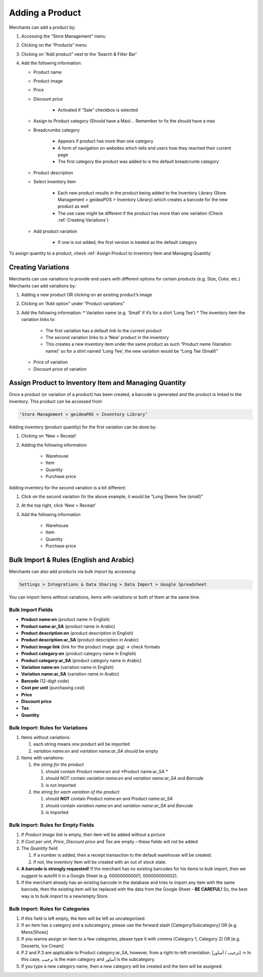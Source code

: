 
Adding a Product
================================

Merchants can add a product by:

#. Accessing the “Store Management” menu
#. Clicking on the “Products” menu
#. Clicking on “Add product” next to the ‘Search & Filter Bar’
#. Add the following information:

   * Product name
   * Product image
   * Price 
   * Discount price

      * Activated if “Sale” checkbox is selected
      
   * Assign to Product category (Should have a Max) .. Remember to fix the should have a max
   * Breadcrumbs category

      * Appears if product has more than one category 
      * A form of navigation on websites which tells end users how they reached their current page
      * The first category the product was added to is the default breadcrumb category
   * Product description
   * Select inventory item

      * Each new product results in the product being added to the Inventory Library (Store Management > geideaPOS > Inventory Library) which creates a barcode for the new product as well
      * The use case might be different if the product has more than one variation (Check :ref:`Creating Variations`)
   * Add product variation

      * If one is not added, the first version is treated as the default category

To assign quantity to a product, check :ref:`Assign Product to Inventory Item and Managing Quantity`


Creating Variations
-------------------------------

Merchants can use variations to provide end users with different options for certain products (e.g. Size, Color, etc.) 
Merchants can add variations by:

#. Adding a new product OR clicking on an existing product’s image
#. Clicking on “Add option” under “Product variations”
#. Add the following information:
   * Variation name (e.g. ‘Small’ if it’s for a shirt ‘Long Tee’)
   * The inventory item the variation links to:
      * The first variation has a default link to the current product
      * The second variation links to a ‘New’ product in the inventory 
      * This creates a new inventory item under the same product as such “Product name (Variation name)’ so for a shirt named ‘Long Tee’, the new variation would be “Long Tee (Small)” 
   * Price of variation
   * Discount price of variation


Assign Product to Inventory Item and Managing Quantity
------------------------------------------------------------------
Once a product (or variation of a product) has been created, a barcode is generated and the product is linked to the inventory. This product can be accessed from:

.. code-block:: text

   ‘Store Management > geideaPOS > Inventory Library’


.. image:: ./productToInventory1.png
  :width: 700
  :alt: Alternative text

.. image:: ./productToInventory3.png
  :width: 700
  :alt: Alternative text

Adding inventory (product quantity) for the first variation can be done by:

#. Clicking on ‘New > Receipt’
#. Adding the following information

    * Warehouse
    * Item
    * Quantity
    * Purchase price

Adding inventory for the second variation is a bit different:

#. Click on the second variation (In the above example, it would be “Long Sleeve Tee (small)”
#. At the top right, click ‘New > Receipt’
#. Add the following information

    * Warehouse
    * Item
    * Quantity
    * Purchase price

.. image:: ./productToInventory4.png
  :width: 500
  :alt: Alternative text


Bulk Import & Rules (English and Arabic)
-------------------------------------------------

Merchants can also add products via bulk import by accessing:

.. code-block:: text

   Settings > Integrations & Data Sharing > Data Import > Google Spreadsheet

You can import items without variations, items with variations or both of them at the same time.

Bulk Import Fields
^^^^^^^^^^^^^^^^^^^^^^^^^^^^^^^^^^

* **Product name:en** (product name in English)
* **Product name:ar_SA** (product name in Arabic)
* **Product description:en** (product description in English)
* **Product description:ar_SA** (product description in Arabic)
* **Product image link** (link for the product image .jpg) → check formats 
* **Product category:en** (product category name in English)
* **Product category:ar_SA** (product category name in Arabic)
* **Variation name:en** (variation name in English)
* **Variation name:ar_SA** (variation name in Arabic)
* **Barcode** (12-digit code)
* **Cost per unit** (purchasing cost)
* **Price**
* **Discount price**
* **Tax**
* **Quantity**

Bulk Import: Rules for Variations
^^^^^^^^^^^^^^^^^^^^^^^^^^^^^^^^^^^^^^^^^^^^^

#. Items without variations:

   #. each string means one product will be imported
   #. *variation name:en* and *variation name:ar_SA* should be empty

#. Items with variations:

   #. the *string for the product*

      #. should contain *Product name:en* and *Product name:ar_SA *
      #. should NOT contain *variation name:en* and *variation name:ar_SA* and *Barcode*
      #. is not imported
   #. the *string for each variation of the product*

      #. should **NOT** contain *Product name:en* and *Product name:ar_SA*
      #. should contain *variation name:en* and *variation name:ar_SA* and *Barcode*
      #. is imported


Bulk Import: Rules for Empty Fields
^^^^^^^^^^^^^^^^^^^^^^^^^^^^^^^^^^^^^^^^^^^^^^^^^^^^^

#. If *Product image link* is empty, then item will be added without a picture
#. If *Cost per unit*, *Price*, *Discount price* and *Tax* are empty – these fields will not be added
#. The *Quantity* field

   #. If a number is added, then a receipt transaction to the default warehouse will be created.
   #. If not, the inventory Item will be created with an out of stock state.
#. **A barcode is strongly requested!** If the merchant has no existing barcodes for his items to bulk import, then we suggest to autofill it in a Google Sheet (e.g. 000000000001, 000000000002).
#. If the merchant already has an existing barcode in the database and tries to import any item with the same barcode, then the existing item will be replaced with the data from the Google Sheet – **BE CAREFUL!** So, the best way is to bulk import to a new/empty Store.


Bulk Import: Rules for Categories
^^^^^^^^^^^^^^^^^^^^^^^^^^^^^^^^^^^^^^^^^^^^^^^^^^^^^^

#. If this field is left empty, the item will be left as uncategorized.
#. If an item has a category and a subcategory, please use the forward slash [Category/Subcategory] OR [e.g. Mens/Shoes]
#. If you wanna assign an item to a few categories, please type it with comma [Category 1, Category 2] OR [e.g. Desserts, Ice Cream]
#. P.2 and P.3 are applicable to Product category:ar_SA, however, from a right-to-left orientation. [ترحيب / أساور] → In this case, ترحيب is the main category and أساور is the subcategory.
#. If you type a new category name, then a new category will be created and the item will be assigned.

